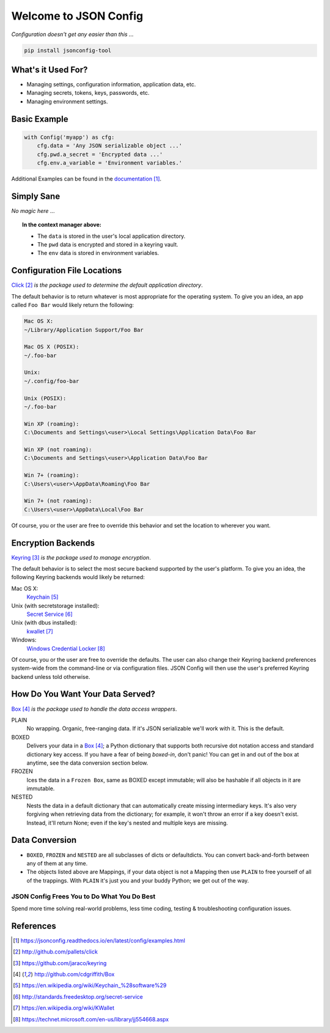 Welcome to JSON Config
======================

|Build Status| |Dependency Updates| |Coverage Status|

*Configuration doesn't get any easier than this ...*

.. code::

    pip install jsonconfig-tool

What's it Used For?
-------------------
 
* Managing settings, configuration information, application data, etc.
 
* Managing secrets, tokens, keys, passwords, etc.
 
* Managing environment settings.

Basic Example
-------------

.. code::

    with Config('myapp') as cfg:
        cfg.data = 'Any JSON serializable object ...'
        cfg.pwd.a_secret = 'Encrypted data ...'
        cfg.env.a_variable = 'Environment variables.'

Additional Examples can be found in the documentation_.

Simply Sane
-----------
*No magic here* ...

.. topic:: In the context manager above:

    * The ``data`` is stored in the user's local application directory.
    * The ``pwd`` data is encrypted and stored in a keyring vault.
    * The ``env`` data is stored in environment variables.

Configuration File Locations
----------------------------

Click_ *is the package used to determine the default application directory*.

The default behavior is to return whatever is most appropriate for the
operating system. To give you an idea, an app called ``Foo Bar`` would
likely return the following:

.. code-block:: text

    Mac OS X:
    ~/Library/Application Support/Foo Bar

    Mac OS X (POSIX):
    ~/.foo-bar

    Unix:
    ~/.config/foo-bar

    Unix (POSIX):
    ~/.foo-bar

    Win XP (roaming):
    C:\Documents and Settings\<user>\Local Settings\Application Data\Foo Bar

    Win XP (not roaming):
    C:\Documents and Settings\<user>\Application Data\Foo Bar

    Win 7+ (roaming):
    C:\Users\<user>\AppData\Roaming\Foo Bar

    Win 7+ (not roaming):
    C:\Users\<user>\AppData\Local\Foo Bar

Of course, you or the user are free to override this behavior and set the
location to wherever you want.

Encryption Backends
-------------------

Keyring_ *is the package used to manage encryption*.

The default behavior is to select the most secure backend supported by the
user's platform. To give you an idea, the following Keyring backends would
likely be returned:

Mac OS X:
    Keychain_

Unix (with secretstorage installed):
    `Secret Service`_

Unix (with dbus installed):
    kwallet_

Windows:
    `Windows Credential Locker`_

Of course, you or the user are free to override the defaults. The user can
also change their Keyring backend preferences system-wide from the
command-line or via configuration files.  JSON Config will then use the
user's preferred Keyring backend unless told otherwise.
  
How Do You Want Your Data Served?
---------------------------------

Box_ *is the package used to handle the data access wrappers*.

PLAIN
    No wrapping.  Organic, free-ranging data.  If it's JSON serializable
    we'll work with it.  This is the default.

BOXED
    Delivers your data in a Box_; a Python dictionary that supports both
    recursive dot notation access and standard dictionary key access. If
    you have a fear of being *boxed-in*, don't panic!  You can get in and
    out of the box at anytime, see the data conversion section below.

FROZEN
    Ices the data in a ``Frozen Box``, same as BOXED except immutable; will
    also be hashable if all objects in it are immutable.

NESTED
    Nests the data in a default dictionary that can automatically create
    missing intermediary keys. It's also very forgiving when retrieving
    data from the dictionary; for example, it won't throw an error if a key
    doesn't exist.  Instead, it'll return None; even if the key's nested
    and multiple keys are missing.

Data Conversion
---------------

* ``BOXED``, ``FROZEN`` and ``NESTED`` are all subclasses of dicts or
  defaultdicts.  You can convert back-and-forth between any of them at any
  time.

* The objects listed above are Mappings, if your data object is not
  a Mapping then use ``PLAIN`` to free yourself of all of the trappings.
  With ``PLAIN`` it's just you and your buddy Python; we get out of the way.

============================================
JSON Config Frees You to Do What You Do Best
============================================

Spend more time solving real-world problems, less time coding, testing &
troubleshooting configuration issues.

References
----------

.. target-notes::

.. _documentation:
    https://jsonconfig.readthedocs.io/en/latest/config/examples.html

.. _Click:
    http://github.com/pallets/click

.. _Keyring:
    https://github.com/jaraco/keyring

.. _Box:
    http://github.com/cdgriffith/Box

.. _Keychain:
    https://en.wikipedia.org/wiki/Keychain_%28software%29

.. _Secret Service:
    http://standards.freedesktop.org/secret-service

.. _kwallet:
    https://en.wikipedia.org/wiki/KWallet

.. _dbus:
    https://pypi.python.org/pypi/dbus-python

.. _Windows Credential Locker:
    https://technet.microsoft.com/en-us/library/jj554668.aspx

.. _3rd-party Keyring encryption backends:
    http://github.com/jaraco/keyrings.alt

.. |Build Status| image:: https://travis-ci.org/json-transformations/jsonconfig.svg?branch=master
   :target: https://travis-ci.org/json-transformations/jsonconfig
.. |Coverage Status| image:: https://coveralls.io/repos/github/json-transformations/jsonconfig/badge.svg?branch=master
   :target: https://coveralls.io/github/json-transformations/jsonconfig?branch=master
.. |Version Status| image:: https://badge.fury.io/py/jsonconfig-tool.svg
   :target: https://pypi.python.org/pypi/jsonconfig-tool
.. |Dependency Updates| image:: https://pyup.io/repos/github/json-transformations/jsonconfig/shield.svg
   :target: https://pyup.io/repos/github/json-transformations/jsonconfig/
